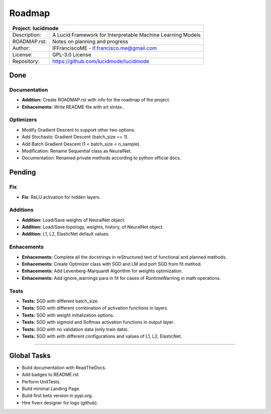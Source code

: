 .. roadmap:

Roadmap
=======

+-----------------+-----------------------------------------------------------------------------------------+
| Project: lucidmode                                                                                        |
+=================+=========================================================================================+
| Description:    | A Lucid Framework for Interpretable Machine Learning Models                             |
+-----------------+-----------------------------------------------------------------------------------------+
| ROADMAP.rst:    | Notes on planning and progress                                                          |
+-----------------+-----------------------------------------------------------------------------------------+
| Author:         | IFFranciscoME - if.francisco.me@gmail.com                                               |
+-----------------+-----------------------------------------------------------------------------------------+
| License:        | GPL-3.0 License                                                                         |
+-----------------+-----------------------------------------------------------------------------------------+
| Repository:     | https://github.com/lucidmode/lucidmode                                                  |
+-----------------+-----------------------------------------------------------------------------------------+

----
Done
----

Documentation
-------------

- **Addition:** Create ROADMAP.rst with info for the roadmap of the project.
- **Enhacements:** Write README file with srt sintax..

Optimizers
----------

- Modify Gradient Descent to support other two options.
- Add Stochastic Gradient Descent (batch_size == 1).
- Add Batch Gradient Descent (1 < batch_size < n_sample).
- Modification: Rename Sequential class as NeuralNet.
- Documentation: Renamed private methods according to python official docs.

-------
Pending
-------

Fix
---

- **Fix**: ReLU activation for hidden layers.

Additions
---------

- **Addition:** Load/Save weights of NeuralNet object.
- **Addition:** Load/Save topology, weights, history, of NeuralNet object.
- **Addition:** L1, L2, ElasticNet default values.

Enhacements
-----------

- **Enhacements:** Complete all the docstrings in reStructured text of functional and planned methods.
- **Enhacements:** Create Optimizer class with SGD and LM and port SGD from fit method.
- **Enhacements:** Add Levenberg-Marquardt Algorithm for weights optimization.
- **Enhacements:** Add ignore_warnings para in fit for cases of RuntimeWarning in math operations.

Tests
-----

- **Tests:** SGD with different batch_size. 
- **Tests:** SGD with different combination of activation functions in layers. 
- **Tests:** SGD with weight initialization options.
- **Tests:** SGD with sigmoid and Softmax activation functions in output layer.
- **Tests:** SGD with no validation data (only train data).
- **Tests:** SGD with with different configurations and values of L1, L2, ElasticNet.

------------

------------
Global Tasks
------------ 

- Build documentation with ReadTheDocs.
- Add badges to README.rst
- Perform UnitTests.
- Build minimal Landing Page.
- Build first beta version in pypi.org.
- Hire fiverr designer for logo (github).
